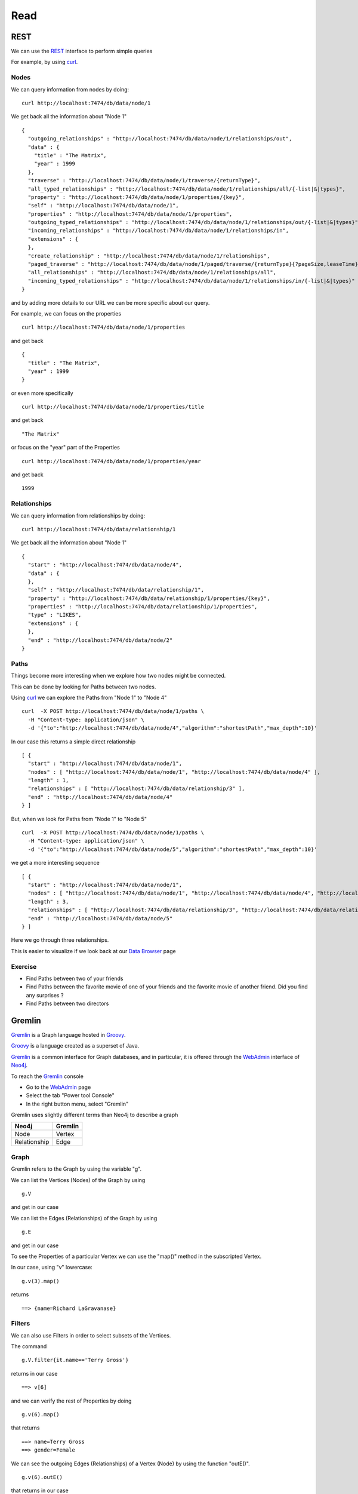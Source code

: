 Read
====

REST
----

We can use the `REST`_ interface to perform simple queries

For example, by using `curl`_.

Nodes
`````
We can query information from nodes by doing:

::

   curl http://localhost:7474/db/data/node/1

We get back all the information about "Node 1"

::

        {
          "outgoing_relationships" : "http://localhost:7474/db/data/node/1/relationships/out",
          "data" : {
            "title" : "The Matrix",
            "year" : 1999
          },
          "traverse" : "http://localhost:7474/db/data/node/1/traverse/{returnType}",
          "all_typed_relationships" : "http://localhost:7474/db/data/node/1/relationships/all/{-list|&|types}",
          "property" : "http://localhost:7474/db/data/node/1/properties/{key}",
          "self" : "http://localhost:7474/db/data/node/1",
          "properties" : "http://localhost:7474/db/data/node/1/properties",
          "outgoing_typed_relationships" : "http://localhost:7474/db/data/node/1/relationships/out/{-list|&|types}",
          "incoming_relationships" : "http://localhost:7474/db/data/node/1/relationships/in",
          "extensions" : {
          },
          "create_relationship" : "http://localhost:7474/db/data/node/1/relationships",
          "paged_traverse" : "http://localhost:7474/db/data/node/1/paged/traverse/{returnType}{?pageSize,leaseTime}",
          "all_relationships" : "http://localhost:7474/db/data/node/1/relationships/all",
          "incoming_typed_relationships" : "http://localhost:7474/db/data/node/1/relationships/in/{-list|&|types}"
        }


and by adding more details to our URL we can be more specific about our query.

For example, we can focus on the properties

::

   curl http://localhost:7474/db/data/node/1/properties

and get back

::

        {
          "title" : "The Matrix",
          "year" : 1999
        }

or even more specifically

::

   curl http://localhost:7474/db/data/node/1/properties/title

and get back

::

    "The Matrix"

or focus on the "year" part of the Properties

::

   curl http://localhost:7474/db/data/node/1/properties/year

and get back

::

    1999


Relationships
`````````````

We can query information from relationships by doing:

::

   curl http://localhost:7474/db/data/relationship/1

We get back all the information about "Node 1"

::

        {
          "start" : "http://localhost:7474/db/data/node/4",
          "data" : {
          },
          "self" : "http://localhost:7474/db/data/relationship/1",
          "property" : "http://localhost:7474/db/data/relationship/1/properties/{key}",
          "properties" : "http://localhost:7474/db/data/relationship/1/properties",
          "type" : "LIKES",
          "extensions" : {
          },
          "end" : "http://localhost:7474/db/data/node/2"
        }

Paths
`````
Things become more interesting when we explore how two nodes might be connected.

This can be done by looking for Paths between two nodes.

Using `curl`_ we can explore the Paths from "Node 1" to "Node 4"

::

   curl  -X POST http://localhost:7474/db/data/node/1/paths \
     -H "Content-type: application/json" \
     -d '{"to":"http://localhost:7474/db/data/node/4","algorithm":"shortestPath","max_depth":10}'


In our case this returns a simple direct relationship

::

        [ {
          "start" : "http://localhost:7474/db/data/node/1",
          "nodes" : [ "http://localhost:7474/db/data/node/1", "http://localhost:7474/db/data/node/4" ],
          "length" : 1,
          "relationships" : [ "http://localhost:7474/db/data/relationship/3" ],
          "end" : "http://localhost:7474/db/data/node/4"
        } ]

But, when we look for Paths from "Node 1" to "Node 5" 

::

   curl  -X POST http://localhost:7474/db/data/node/1/paths \
     -H "Content-type: application/json" \
     -d '{"to":"http://localhost:7474/db/data/node/5","algorithm":"shortestPath","max_depth":10}'

we get a more interesting sequence

::

        [ {
          "start" : "http://localhost:7474/db/data/node/1",
          "nodes" : [ "http://localhost:7474/db/data/node/1", "http://localhost:7474/db/data/node/4", "http://localhost:7474/db/data/node/6", "http://localhost:7474/db/data/node/5" ],
          "length" : 3,
          "relationships" : [ "http://localhost:7474/db/data/relationship/3", "http://localhost:7474/db/data/relationship/6", "http://localhost:7474/db/data/relationship/4" ],
          "end" : "http://localhost:7474/db/data/node/5"
        } ]

Here we go through three relationships.

This is easier to visualize if we look back at our `Data Browser`_ page


.. image:: ../../images/Neo4jDBDataConsole09.png
   :scale: 100 %

Exercise
````````

* Find Paths between two of your friends
* Find Paths between the favorite movie of one of your friends and the favorite movie of another friend. Did you find any surprises ?
* Find Paths between two directors

Gremlin
-------

`Gremlin`_ is a Graph language hosted in `Groovy`_.

`Groovy`_ is a language created as a superset of Java.

`Gremlin`_ is a common interface for Graph databases, and in particular, it is offered through the `WebAdmin`_ interface of `Neo4j`_.

To reach the `Gremlin`_ console

* Go to the `WebAdmin`_ page
* Select the tab "Power tool Console"
* In the right button menu, select "Gremlin"

.. image:: ../../images/Neo4jGremlinConsole01.png
   :scale: 100 %

Gremlin uses slightly different terms than Neo4j to describe a graph

+-----------------+--------------------------+
| Neo4j           | Gremlin                  | 
+=================+==========================+
| Node            | Vertex                   |
+-----------------+--------------------------+
| Relationship    | Edge                     |
+-----------------+--------------------------+

Graph
`````

Gremlin refers to the Graph by using the variable "g".

We can list the Vertices (Nodes) of the Graph by using

::

   g.V

and get in our case

.. image:: ../../images/Neo4jGremlinConsole02.png
   :scale: 100 %

We can list the Edges (Relationships) of the Graph by using

::

   g.E

and get in our case

.. image:: ../../images/Neo4jGremlinConsole03.png
   :scale: 100 %

To see the Properties of a particular Vertex we can use the "map()" method in
the subscripted Vertex.

In our case, using "v" lowercase:

::

    g.v(3).map()

returns

::

    ==> {name=Richard LaGravanase}

Filters
```````
We can also use Filters in order to select subsets of the Vertices.

The command

::

  g.V.filter{it.name=='Terry Gross'}

returns in our case

::

   ==> v[6]

and we can verify the rest of Properties by doing

::

  g.v(6).map()

that returns

::

   ==> name=Terry Gross
   ==> gender=Female

We can see the outgoing Edges (Relationships) of a Vertex (Node) by using the function "outE()".

::

  g.v(6).outE()

that returns in our case

::

  ==> e[4][6-LIKES->5]


and we can see the incoming Edges (Relationships) by using the function "inE()"

::

  g.v(6).inE()

that returns in our case

::

  ==> e[6][4-IS_FRIEND_OF->6]

or we can get both with the function "bothE()"

::

  ==> e[6][4-IS_FRIEND_OF->6]
  ==> e[4][6-LIKES->5]

These same functions can be invoked in the filter itself as

::

  g.V.filter{it.name=='Terry Gross'}.inE()
  g.V.filter{it.name=='Terry Gross'}.outE()
  g.V.filter{it.name=='Terry Gross'}.bothE()

The parenthesis "()" in Gremlin functions are optional.

We could call equally

::

  g.V.filter{it.name=='Terry Gross'}.inE
  g.V.filter{it.name=='Terry Gross'}.outE
  g.V.filter{it.name=='Terry Gross'}.bothE

However, if we add an argument to the functions, we can create implicit filters.

For example

::

  g.V.filter{it.name=='Terry Gross'}.outE('LIKES')

will return the list of all the *Relationship* of type "LIKES" that are
departing from "Terry Gross" Vertex.

Therefore:

::

  g.V.filter{it.name=='Terry Gross'}.outE('LIKES').inV

will be the list of all the Vertices that "Terry Gross" likes.



Exercise
~~~~~~~~

* Find all the Relationships defined by edges incoming in one of your favorite movies.

Functions
`````````
The following are the most common functions used to navigate the Graph

From a Vertex
~~~~~~~~~~~~~

* inE = List of incoming Edges
* outE = List of outgoing Edges

From an Edge
~~~~~~~~~~~~

* inV = The Vertex to which this Edge arrive.
* outV = The Vertex from which this Edge depart.


Concatenation
`````````````

Expressions can continue to be concatenated.

In this way we can express more complex and interesting queries.

For example

::

  g.V.filter{it.name=='Terry Gross'}.outE('LIKES')

show us all the Relationships of type "LIKES" outgoing from Terry Gross.

We can be more specific and look at the Vertices to which this relationships point.

::

  g.V.filter{it.name=='Terry Gross'}.outE('LIKES').inV

and now we can add one step more to see the titles of all the movies that Terry Gross likes:

::

  g.V.filter{it.name=='Terry Gross'}.outE('LIKES').inV.title
   
To see the list of outgoing relationships of frienship we could do

::

  g.V.filter{it.name=='Terry Gross'}.outE('IS_FRIEND_OF')

and to see the names of all the friends

::

  g.V.filter{it.name=='Terry Gross'}.outE('IS_FRIEND_OF').inV.name


Exercises
~~~~~~~~~

* Do a query for the names of all your friends
* Do a query for the names of all the friends of your friends
* Do a query for the titles of the movies that your friends like
* Find the names of all the people who like your favorite movie
* Find the Directors of movies that your friends like
* For your favorite movie find: *People who likes this movie, also like these other movies...*


.. _WebAdmin: http://docs.neo4j.org/chunked/stable/tools-webadmin.html
.. _Dashboard: http://docs.neo4j.org/chunked/stable/webadmin-dashboard.html
.. _Data Browser: http://docs.neo4j.org/chunked/stable/webadmin-data.html
.. _curl: http://en.wikipedia.org/wiki/CURL
.. _REST: http://docs.neo4j.org/chunked/milestone/rest-api.html
.. _JSON: http://www.json.org/
.. _Gremlin: http://en.wikipedia.org/wiki/Gremlin_%28programming_language%29
.. _Groovy: http://en.wikipedia.org/wiki/Groovy_%28programming_language%29
.. _Neo4j: http://neo4j.org/

